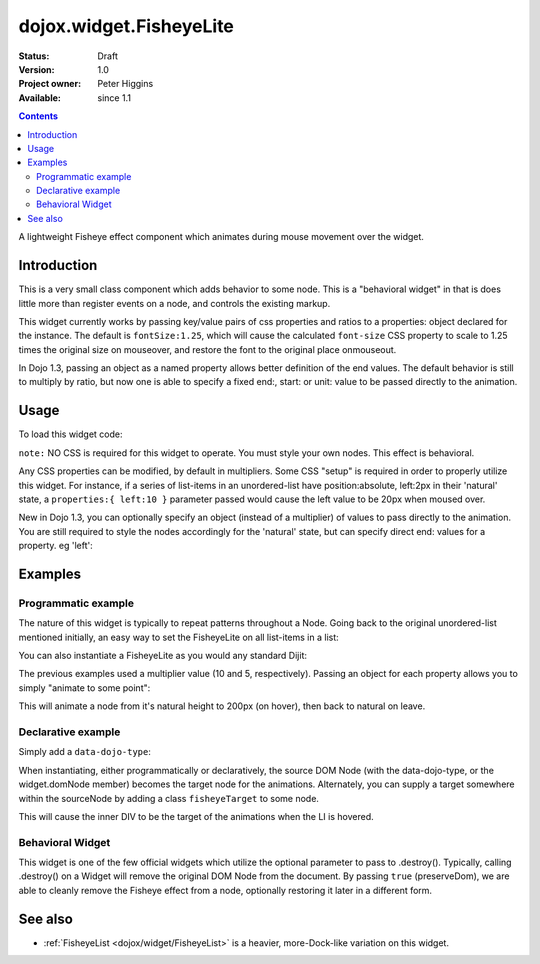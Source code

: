 .. _dojox/widget/FisheyeLite:

dojox.widget.FisheyeLite
========================

:Status: Draft
:Version: 1.0
:Project owner: Peter Higgins
:Available: since 1.1

.. contents::
   :depth: 2

A lightweight Fisheye effect component which animates during mouse movement over the widget.


============
Introduction
============

This is a very small class component which adds behavior to some node. This is a "behavioral widget" in that is does little more than register events on a node, and controls the existing markup.

This widget currently works by passing key/value pairs of css properties and ratios to a properties: object declared for the instance. The default is ``fontSize:1.25``, which will cause the calculated ``font-size`` CSS property to scale to 1.25 times the original size on mouseover, and restore the font to the original place onmouseout.

In Dojo 1.3, passing an object as a named property allows better definition of the end values. The default behavior is still to multiply by ratio, but now one is able to specify a fixed end:, start: or unit: value to be passed directly to the animation.

=====
Usage
=====

To load this widget code:

.. js ::
  
  dojo.require("dojox.widget.FisheyeLite");

``note:`` NO CSS is required for this widget to operate. You must style your own nodes. This effect is behavioral.

Any CSS properties can be modified, by default in multipliers. Some CSS "setup" is required in order to properly utilize this widget. For instance, if a series of list-items in an unordered-list have position:absolute, left:2px in their 'natural' state, a ``properties:{ left:10 }`` parameter passed would cause the left value to be 20px when moused over.

New in Dojo 1.3, you can optionally specify an object (instead of a multiplier) of values to pass directly to the animation. You are still required to style the nodes accordingly for the 'natural' state, but can specify direct end: values for a property. eg 'left':

.. js ::
  
  new dojox.widget.FisheyeLite({ properties: { left: { end:100, unit:"px" } } }, "someNode");


========
Examples
========

Programmatic example
--------------------

The nature of this widget is typically to repeat patterns throughout a Node. Going back to the original unordered-list mentioned initially, an easy way to set the FisheyeLite on all list-items in a list:

.. js ::
  
  dojo.ready(function(){
      dojo.query("#myList li").instantiate(dojox.widget.FisheyeLite, { properties:{ left:10 } });
  });

You can also instantiate a FisheyeLite as you would any standard Dijit:

.. js ::
  
  var fish = new dojox.widget.FisheyeLite({ properties:{ top:5 } }, "someNode");

The previous examples used a multiplier value (10 and 5, respectively). Passing an object for each property allows you to simply "animate to some point":

.. js ::
  
   var fish = new dojox.widget.FisheyeLite({
       properties:{
           height:{
              end:200, unit:"px"
           }
       }
   }, "someId");

This will animate a node from it's natural height to 200px (on hover), then back to natural on leave.

Declarative example
-------------------

Simply add a ``data-dojo-type``:

.. html ::
  
    <ul>
       <li data-dojo-type="dojox.widget.FisheyeLite" data-dojo-props="properties:{left:10}">hi</li>
    </ul>

When instantiating, either programmatically or declaratively, the source DOM Node (with the data-dojo-type, or the widget.domNode member) becomes the target node for the animations. Alternately, you can supply a target somewhere within the sourceNode by adding a class ``fisheyeTarget`` to some node.

.. html ::
    
    <ul>
       <li data-dojo-type="dojox.widget.FisheyeLite" data-dojo-props="properties:{height:10}">
           <p>Content</p><div class="fisheyeTarget">target for animations</div>
       </li>
    </ul>

This will cause the inner DIV to be the target of the animations when the LI is hovered.

Behavioral Widget
-----------------

This widget is one of the few official widgets which utilize the optional parameter to pass to .destroy(). Typically, calling .destroy() on a Widget will remove the original DOM Node from the document. By passing ``true`` (preserveDom), we are able to cleanly remove the Fisheye effect from a node, optionally restoring it later in a different form.

.. html ::
  
   var fish = dijit.byId("someId");
   // leave the node id="someId" alone, just remove FX
   fish.destroy(true);

   // make a new, different fisheye effect on someId:
   fish = new dojox.widget.FisheyeLite({}, "someId");

========
See also
========

* :ref:`FisheyeList <dojox/widget/FisheyeList>` is a heavier, more-Dock-like variation on this widget.

